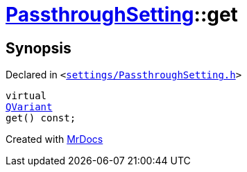 [#PassthroughSetting-get]
= xref:PassthroughSetting.adoc[PassthroughSetting]::get
:relfileprefix: ../
:mrdocs:


== Synopsis

Declared in `&lt;https://github.com/PrismLauncher/PrismLauncher/blob/develop/settings/PassthroughSetting.h#L34[settings&sol;PassthroughSetting&period;h]&gt;`

[source,cpp,subs="verbatim,replacements,macros,-callouts"]
----
virtual
xref:QVariant.adoc[QVariant]
get() const;
----



[.small]#Created with https://www.mrdocs.com[MrDocs]#

